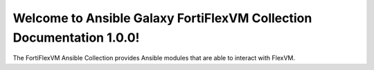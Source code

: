 Welcome to Ansible Galaxy FortiFlexVM Collection Documentation 1.0.0!
============================================================================

The FortiFlexVM Ansible Collection provides Ansible modules that are able to interact with FlexVM.
